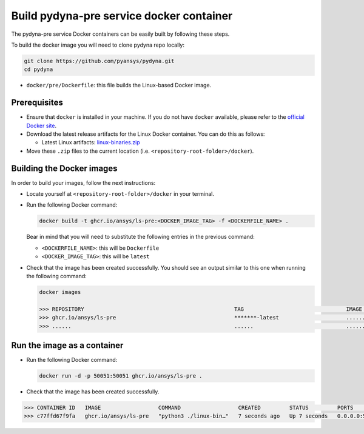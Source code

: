 Build pydyna-pre service docker container
=========================================

The pydyna-pre service Docker containers can be easily built by following
these steps.

To build the docker image you will need to clone pydyna repo locally:

.. code:: console

   git clone https://github.com/pyansys/pydyna.git
   cd pydyna

*  ``docker/pre/Dockerfile``: this file builds the Linux-based Docker image.

Prerequisites
^^^^^^^^^^^^^

* Ensure that ``docker`` is installed in your machine.
  If you do not have ``docker`` available, please refer to the
  `official Docker site <https://www.docker.com>`_.

* Download the latest release artifacts for the Linux
  Docker container. You can do this as follows:

  * Latest Linux artifacts: `linux-binaries.zip <https://github.com/ansys/pydyna/releases/download/v0.2.1/linux-binaries.zip>`_

* Move these ``.zip`` files to the current location (i.e. ``<repository-root-folder>/docker``).

Building the Docker images
^^^^^^^^^^^^^^^^^^^^^^^^^^

In order to build your images, follow the next instructions:

* Locate yourself at ``<repository-root-folder>/docker`` in your terminal.
* Run the following Docker command:

  .. code:: bash

     docker build -t ghcr.io/ansys/ls-pre:<DOCKER_IMAGE_TAG> -f <DOCKERFILE_NAME> .

  Bear in mind that you will need to substitute the following entries in the previous command:

  * ``<DOCKERFILE_NAME>``: this will be ``Dockerfile``
  * ``<DOCKER_IMAGE_TAG>``: this will be ``latest`` 

* Check that the image has been created successfully. You should see an output similar
  to this one when running the following command:

  .. code:: bash

     docker images

     >>> REPOSITORY                                               TAG                                IMAGE ID       CREATED          SIZE
     >>> ghcr.io/ansys/ls-pre                                     *******-latest                     ............   X seconds ago    188MB
     >>> ......                                                   ......                             ............   ..............   ......

Run the image as a container
^^^^^^^^^^^^^^^^^^^^^^^^^^^^

* Run the following Docker command:
 
  .. code:: bash

     docker run -d -p 50051:50051 ghcr.io/ansys/ls-pre .

* Check that the image has been created successfully.   


.. code:: bash


     >>> CONTAINER ID   IMAGE                  COMMAND                  CREATED         STATUS         PORTS                                           NAMES
     >>> c77ffd67f9fa   ghcr.io/ansys/ls-pre   "python3 ./linux-bin…"   7 seconds ago   Up 7 seconds   0.0.0.0:50051->50051/tcp, :::50051->50051/tcp   hardcore_margulis